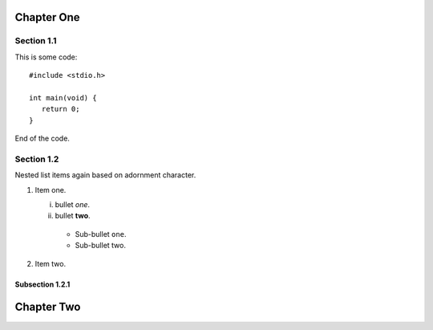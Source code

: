 .. Sections are mapped by their choice of adornment characters.

Chapter One
===========

Section 1.1
-----------

This is some code::

  #include <stdio.h>

  int main(void) {
     return 0;
  }

End of the code.


Section 1.2
-----------
Nested list items again based on adornment character.

1. Item one.
   
   i. bullet *one*.
   ii. bullet **two**.
     + Sub-bullet ``one``.
     + Sub-bullet two.
       
2. Item two.
   
Subsection 1.2.1
~~~~~~~~~~~~~~~~

Chapter Two
===========
